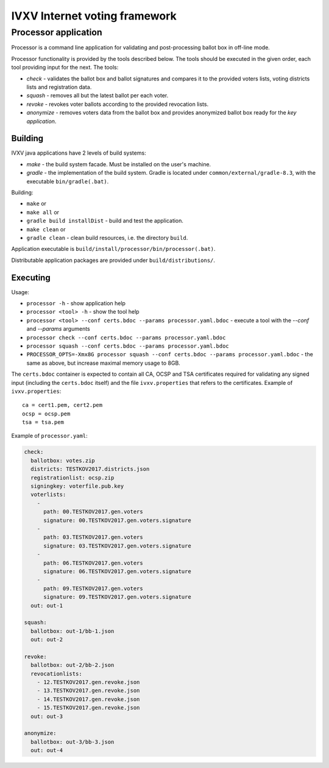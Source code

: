 ================================
 IVXV Internet voting framework
================================
-----------------------
 Processor application
-----------------------

Processor is a command line application for validating and post-processing ballot box in off-line mode.

Processor functionality is provided by the tools described below. The tools should be executed in the given order, each tool providing input for the next. The tools:

* *check* - validates the ballot box and ballot signatures and compares it to the provided voters lists, voting districts lists and registration data.
* *squash* - removes all but the latest ballot per each voter.
* *revoke* - revokes voter ballots according to the provided revocation lists.
* *anonymize* - removes voters data from the ballot box and provides anonymized ballot box ready for the *key application*.

Building
--------

IVXV java applications have 2 levels of build systems:

* *make* - the build system facade. Must be installed on the user's machine.
* *gradle* - the implementation of the build system. Gradle is located under ``common/external/gradle-8.3``, with the executable ``bin/gradle(.bat)``.

Building:

* ``make`` or
* ``make all`` or
* ``gradle build installDist`` - build and test the application.
* ``make clean`` or
* ``gradle clean`` - clean build resources, i.e. the directory ``build``.

Application executable is ``build/install/processor/bin/processor(.bat)``.

Distributable application packages are provided under ``build/distributions/``.

Executing
---------

Usage:

* ``processor -h`` - show application help
* ``processor <tool> -h`` - show the tool help
* ``processor <tool> --conf certs.bdoc --params processor.yaml.bdoc`` - execute a tool with the *--conf* and *--params* arguments
* ``processor check --conf certs.bdoc --params processor.yaml.bdoc``
* ``processor squash --conf certs.bdoc --params processor.yaml.bdoc``
* ``PROCESSOR_OPTS=-Xmx8G processor squash --conf certs.bdoc --params processor.yaml.bdoc`` - the same as above, but increase maximal memory usage to 8GB.

The ``certs.bdoc`` container is expected to contain all CA, OCSP and TSA certificates required for validating any signed input (including the ``certs.bdoc`` itself) and the file ``ivxv.properties`` that refers to the certificates. Example of ``ivxv.properties``:

::

  ca = cert1.pem, cert2.pem
  ocsp = ocsp.pem
  tsa = tsa.pem

Example of ``processor.yaml``:

.. code-block:: yaml

  check:
    ballotbox: votes.zip
    districts: TESTKOV2017.districts.json
    registrationlist: ocsp.zip
    signingkey: voterfile.pub.key
    voterlists:
      -
        path: 00.TESTKOV2017.gen.voters
        signature: 00.TESTKOV2017.gen.voters.signature
      -
        path: 03.TESTKOV2017.gen.voters
        signature: 03.TESTKOV2017.gen.voters.signature
      -
        path: 06.TESTKOV2017.gen.voters
        signature: 06.TESTKOV2017.gen.voters.signature
      -
        path: 09.TESTKOV2017.gen.voters
        signature: 09.TESTKOV2017.gen.voters.signature
    out: out-1

  squash:
    ballotbox: out-1/bb-1.json
    out: out-2

  revoke:
    ballotbox: out-2/bb-2.json
    revocationlists:
      - 12.TESTKOV2017.gen.revoke.json
      - 13.TESTKOV2017.gen.revoke.json
      - 14.TESTKOV2017.gen.revoke.json
      - 15.TESTKOV2017.gen.revoke.json
    out: out-3

  anonymize:
    ballotbox: out-3/bb-3.json
    out: out-4
